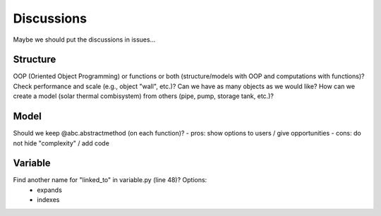 
===========
Discussions
===========

Maybe we should put the discussions in issues...

Structure
=========

OOP (Oriented Object Programming) or functions or both (structure/models with OOP and computations with functions)?
Check performance and scale (e.g., object "wall", etc.)? Can we have as many objects as we would like?
How can we create a model (solar thermal combisystem) from others (pipe, pump, storage tank, etc.)?

Model
=====

Should we keep @abc.abstractmethod (on each function)?
- pros: show options to users / give opportunities
- cons: do not hide "complexity" / add code

Variable
========

Find another name for "linked_to" in variable.py (line 48)? Options:
    - expands
    - indexes


